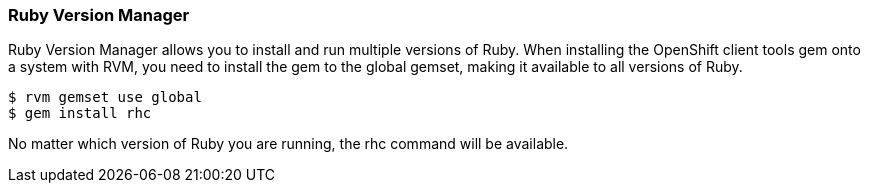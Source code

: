 [[ruby-version-manager]]
=== Ruby Version Manager

Ruby Version Manager allows you to install and run multiple versions of
Ruby. When installing the OpenShift client tools gem onto a system with
RVM, you need to install the gem to the global gemset, making it
available to all versions of Ruby.
[source]
-----------------------
$ rvm gemset use global
$ gem install rhc
-----------------------

No matter which version of Ruby you are running, the rhc command will be
available.
